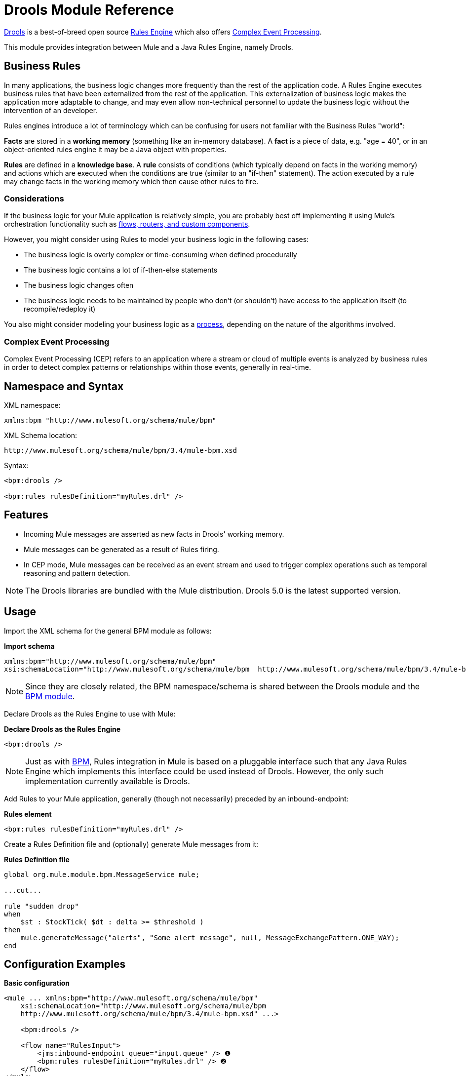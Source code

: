 = Drools Module Reference

http://www.jboss.org/drools[Drools] is a best-of-breed open source http://www.jboss.org/drools/drools-expert.html[Rules Engine] which also offers http://www.jboss.org/drools/drools-fusion.html[Complex Event Processing].

This module provides integration between Mule and a Java Rules Engine, namely Drools.

== Business Rules

In many applications, the business logic changes more frequently than the rest of the application code. A Rules Engine executes business rules that have been externalized from the rest of the application. This externalization of business logic makes the application more adaptable to change, and may even allow non-technical personnel to update the business logic without the intervention of an developer.

Rules engines introduce a lot of terminology which can be confusing for users not familiar with the Business Rules "world":

*Facts* are stored in a *working memory* (something like an in-memory database). A *fact* is a piece of data, e.g. "age = 40", or in an object-oriented rules engine it may be a Java object with properties.

*Rules* are defined in a *knowledge base*. A *rule* consists of conditions (which typically depend on facts in the working memory) and actions which are executed when the conditions are true (similar to an "if-then" statement). The action executed by a rule may change facts in the working memory which then cause other rules to fire.

=== Considerations

If the business logic for your Mule application is relatively simple, you are probably best off implementing it using Mule's orchestration functionality such as link:/docs/display/34X/Message+Sources[flows, routers, and custom components].

However, you might consider using Rules to model your business logic in the following cases:

* The business logic is overly complex or time-consuming when defined procedurally
* The business logic contains a lot of if-then-else statements
* The business logic changes often
* The business logic needs to be maintained by people who don’t (or shouldn’t) have access to the application itself (to recompile/redeploy it)

You also might consider modeling your business logic as a link:/docs/display/34X/BPM+Module+Reference[process], depending on the nature of the algorithms involved.

=== Complex Event Processing

Complex Event Processing (CEP) refers to an application where a stream or cloud of multiple events is analyzed by business rules in order to detect complex patterns or relationships within those events, generally in real-time.

== Namespace and Syntax

XML namespace:

[source]
----
xmlns:bpm "http://www.mulesoft.org/schema/mule/bpm"
----

XML Schema location:

[source]
----
http://www.mulesoft.org/schema/mule/bpm/3.4/mule-bpm.xsd
----

Syntax:

[source]
----
<bpm:drools />
 
<bpm:rules rulesDefinition="myRules.drl" />
----

== Features

* Incoming Mule messages are asserted as new facts in Drools' working memory.
* Mule messages can be generated as a result of Rules firing.
* In CEP mode, Mule messages can be received as an event stream and used to trigger complex operations such as temporal reasoning and pattern detection.

[NOTE]
The Drools libraries are bundled with the Mule distribution. Drools 5.0 is the latest supported version.

== Usage

Import the XML schema for the general BPM module as follows:

*Import schema*

[source]
----
xmlns:bpm="http://www.mulesoft.org/schema/mule/bpm"
xsi:schemaLocation="http://www.mulesoft.org/schema/mule/bpm  http://www.mulesoft.org/schema/mule/bpm/3.4/mule-bpm.xsd"
----

[NOTE]
Since they are closely related, the BPM namespace/schema is shared between the Drools module and the link:/docs/display/34X/BPM+Module+Reference[BPM module].

Declare Drools as the Rules Engine to use with Mule:

*Declare Drools as the Rules Engine*

[source]
----
<bpm:drools />
----

[NOTE]
Just as with link:/docs/display/34X/BPM+Module+Reference[BPM], Rules integration in Mule is based on a pluggable interface such that any Java Rules Engine which implements this interface could be used instead of Drools. However, the only such implementation currently available is Drools.

Add Rules to your Mule application, generally (though not necessarily) preceded by an inbound-endpoint:

*Rules element*

[source]
----
<bpm:rules rulesDefinition="myRules.drl" />
----

Create a Rules Definition file and (optionally) generate Mule messages from it:

*Rules Definition file*

[source]
----
global org.mule.module.bpm.MessageService mule;
 
...cut...
 
rule "sudden drop"
when
    $st : StockTick( $dt : delta >= $threshold )
then
    mule.generateMessage("alerts", "Some alert message", null, MessageExchangePattern.ONE_WAY);
end
----

== Configuration Examples

*Basic configuration*

[source]
----
<mule ... xmlns:bpm="http://www.mulesoft.org/schema/mule/bpm"
    xsi:schemaLocation="http://www.mulesoft.org/schema/mule/bpm     
    http://www.mulesoft.org/schema/mule/bpm/3.4/mule-bpm.xsd" ...>
 
    <bpm:drools />
 
    <flow name="RulesInput">
        <jms:inbound-endpoint queue="input.queue" /> ❶
        <bpm:rules rulesDefinition="myRules.drl" /> ❷
    </flow>
</mule>
----

This is a simple config where incoming JMS messages on a queue (❶) are inserted as facts into the Drools working memory (❷).

*CEP configuration*

[source]
----
<mule ... xmlns:bpm="http://www.mulesoft.org/schema/mule/bpm"
    xsi:schemaLocation="http://www.mulesoft.org/schema/mule/bpm     
    http://www.mulesoft.org/schema/mule/bpm/3.4/mule-bpm.xsd" ...>
 
    <spring:bean name="companies" class="org.mule.example.cep.CompanyRegistry" factory-method="getCompanies" /> ❷
 
    <bpm:drools />
 
    <flow name="processStockTicks">
        <inbound-endpoint ref="stockTick" />
        <bpm:rules rulesDefinition="broker.drl"
         cepMode="true" ❸ entryPoint="StockTick stream" ❹
         initialFacts-ref="companies" ❶ />
    </flow>
</mule>
----

Here a Collection of initial facts (❶) is inserted into the working memory at startup. The Collection is provided by the factory-method of a Spring bean (❷). Drools is set to CEP mode (❸), which means that messages are inserted as an Event Stream rather than Facts. The Entry Point for the Event Stream is also specified (❹).

== Configuration Reference

== Rules

A service backed by a rules engine such as Drools.

=== Attributes of <rules...>

[width="100%",cols="20%,20%,20%,20%,20%",options="header",]
|===
|Name |Type |Required |Default |Description
|rulesEngine-ref |string |no |  |A reference to the underlying Rules Engine.
|rulesDefinition |string |yes |  |The resource containing the rules definition. This will be used to deploy the ruleset to the Rules Engine.
|initialFacts-ref |string |no |  |A reference to a collection of initial facts to be asserted at startup.
|cepMode |boolean |no |  |Are we using the knowledge base for CEP (Complex Event Processing)? (default = false)
|entryPoint |string |no |  |Entry point for event stream (used by CEP).
|===

=== Child Elements of <rules...>

[width="100%",cols="34%,33%,33%",options="header",]
|===
|Name |Cardinality |Description
|===

== XML Schema

Complete http://www.mulesoft.org/docs/site/current3/schemadocs/namespaces/http_www_mulesoft_org_schema_mule_bpm/namespace-overview.html[schema reference documentation].

== Maven

If you are using Maven to build your application, use the following groupId/artifactIds to include the necessary modules:

[source]
----
<dependency>
  <groupId>org.mule.modules</groupId>
  <artifactId>mule-module-bpm</artifactId>
</dependency>
<dependency>
  <groupId>org.mule.modules</groupId>
  <artifactId>mule-module-drools</artifactId>
</dependency>
----
